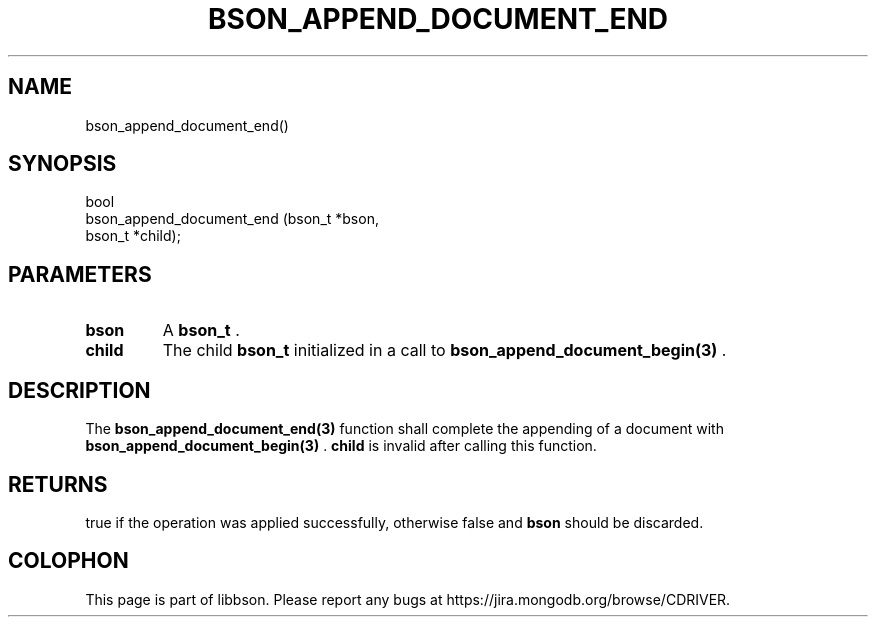 .\" This manpage is Copyright (C) 2014 MongoDB, Inc.
.\" 
.\" Permission is granted to copy, distribute and/or modify this document
.\" under the terms of the GNU Free Documentation License, Version 1.3
.\" or any later version published by the Free Software Foundation;
.\" with no Invariant Sections, no Front-Cover Texts, and no Back-Cover Texts.
.\" A copy of the license is included in the section entitled "GNU
.\" Free Documentation License".
.\" 
.TH "BSON_APPEND_DOCUMENT_END" "3" "2014-06-26" "libbson"
.SH NAME
bson_append_document_end()
.SH "SYNOPSIS"

.nf
.nf
bool
bson_append_document_end (bson_t *bson,
                          bson_t *child);
.fi
.fi

.SH "PARAMETERS"

.TP
.B bson
A
.BR bson_t
\&.
.LP
.TP
.B child
The child
.BR bson_t
initialized in a call to
.BR bson_append_document_begin(3)
\&.
.LP

.SH "DESCRIPTION"

The
.BR bson_append_document_end(3)
function shall complete the appending of a document with
.BR bson_append_document_begin(3)
\&.
.B child
is invalid after calling this function.

.SH "RETURNS"

true if the operation was applied successfully, otherwise false and
.B bson
should be discarded.


.BR
.SH COLOPHON
This page is part of libbson.
Please report any bugs at
\%https://jira.mongodb.org/browse/CDRIVER.